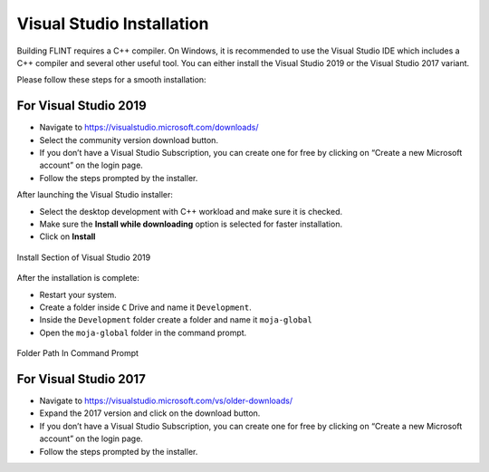 .. _prerequisites:

Visual Studio Installation
==========================

Building FLINT requires a C++ compiler. On Windows, it is recommended to
use the Visual Studio IDE which includes a C++ compiler and several
other useful tool. You can either install the Visual Studio 2019 or the
Visual Studio 2017 variant.

Please follow these steps for a smooth installation:

For Visual Studio 2019
----------------------

-  Navigate to https://visualstudio.microsoft.com/downloads/
-  Select the community version download button.
-  If you don’t have a Visual Studio Subscription, you can create one
   for free by clicking on “Create a new Microsoft account” on the login
   page.
-  Follow the steps prompted by the installer.

After launching the Visual Studio installer:

-  Select the desktop development with C++ workload and make sure it is
   checked.
-  Make sure the **Install while downloading** option is selected for
   faster installation.
-  Click on **Install**

.. figure:: ../images/visual_studio/install_page.PNG
   :alt: Install Section of Visual Studio 
   :width: 600
   :align: center

   Install Section of Visual Studio 2019

After the installation is complete:

-  Restart your system.
-  Create a folder inside ``C`` Drive and name it ``Development``.
-  Inside the ``Development`` folder create a folder and name it
   ``moja-global``
-  Open the ``moja-global`` folder in the command prompt.

.. figure:: ../images/visual_studio/command_prompt.PNG
   :alt: Command Prompt of Windows
   :width: 600
   :align: center

   Folder Path In Command Prompt


For Visual Studio 2017
----------------------

-  Navigate to https://visualstudio.microsoft.com/vs/older-downloads/
-  Expand the 2017 version and click on the download button.
-  If you don’t have a Visual Studio Subscription, you can create one
   for free by clicking on “Create a new Microsoft account” on the login
   page.
-  Follow the steps prompted by the installer.
